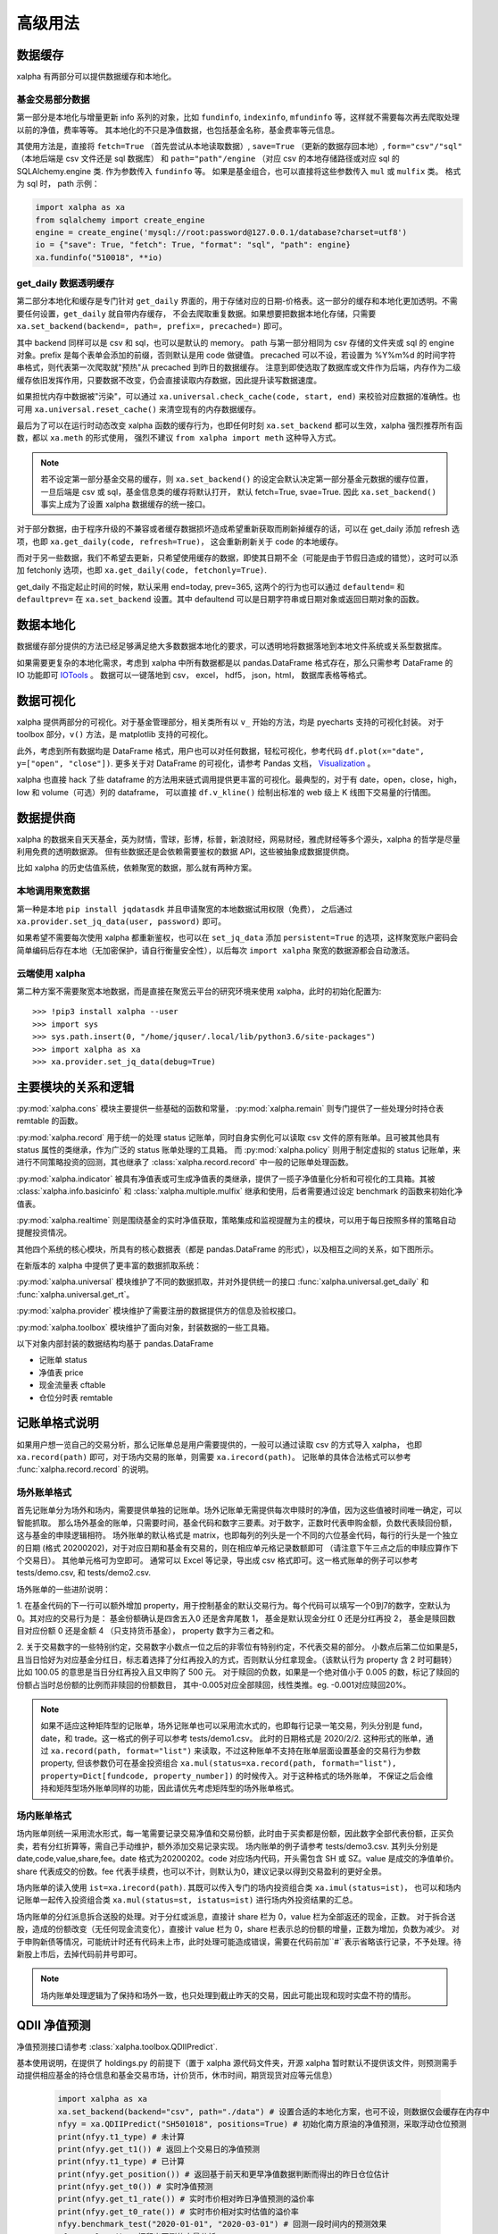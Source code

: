 .. _advance:

===========
高级用法
===========

数据缓存
--------

xalpha 有两部分可以提供数据缓存和本地化。

基金交易部分数据
+++++++++++++++++++

第一部分是本地化与增量更新 info 系列的对象，比如 ``fundinfo``, ``indexinfo``, ``mfundinfo`` 等，这样就不需要每次再去爬取处理以前的净值，费率等等。
其本地化的不只是净值数据，也包括基金名称，基金费率等元信息。

其使用方法是，直接将 ``fetch=True`` （首先尝试从本地读取数据）,
``save=True`` （更新的数据存回本地）, ``form="csv"/"sql"`` （本地后端是 csv 文件还是 sql 数据库） 和
``path="path"/engine`` （对应 csv 的本地存储路径或对应 sql 的 SQLAlchemy.engine 类.
作为参数传入 ``fundinfo`` 等。
如果是基金组合，也可以直接将这些参数传入 ``mul`` 或 ``mulfix`` 类。
格式为 sql 时， path 示例：

.. code-block:: python

    import xalpha as xa
    from sqlalchemy import create_engine
    engine = create_engine('mysql://root:password@127.0.0.1/database?charset=utf8')
    io = {"save": True, "fetch": True, "format": "sql", "path": engine}
    xa.fundinfo("510018", **io)


get_daily 数据透明缓存
++++++++++++++++++++++++++++

第二部分本地化和缓存是专门针对 ``get_daily`` 界面的，用于存储对应的日期-价格表。这一部分的缓存和本地化更加透明。不需要任何设置，``get_daily`` 就自带内存缓存，
不会去爬取重复数据。如果想要把数据本地化存储，只需要 ``xa.set_backend(backend=, path=, prefix=, precached=)`` 即可。

其中 backend 同样可以是 csv 和 sql，也可以是默认的 memory。
path 与第一部分相同为 csv 存储的文件夹或 sql 的 engine 对象。prefix 是每个表单会添加的前缀，否则默认是用 code 做键值。
precached 可以不设，若设置为 %Y%m%d 的时间字符串格式，则代表第一次爬取就"预热"从 precached 到昨日的数据缓存。
注意到即使选取了数据库或文件作为后端，内存作为二级缓存依旧发挥作用，只要数据不改变，仍会直接读取内存数据，因此提升读写数据速度。

如果担忧内存中数据被"污染"，可以通过 ``xa.universal.check_cache(code, start, end)`` 来校验对应数据的准确性。也可用 ``xa.universal.reset_cache()`` 来清空现有的内存数据缓存。


最后为了可以在运行时动态改变 xalpha 函数的缓存行为，也即任何时刻 ``xa.set_backend`` 都可以生效，xalpha 强烈推荐所有函数，都以 ``xa.meth`` 的形式使用，
强烈不建议 ``from xalpha import meth`` 这种导入方式。

.. Note::

    若不设定第一部分基金交易的缓存，则 ``xa.set_backend()`` 的设定会默认决定第一部分基金元数据的缓存位置，一旦后端是 csv 或 sql，基金信息类的缓存将默认打开，
    默认 fetch=True, svae=True. 因此 ``xa.set_backend()`` 事实上成为了设置 xalpha 数据缓存的统一接口。


对于部分数据，由于程序升级的不兼容或者缓存数据损坏造成希望重新获取而刷新掉缓存的话，可以在 get_daily 添加 refresh 选项，也即 ``xa.get_daily(code, refresh=True)``，
这会重新刷新关于 code 的本地缓存。

而对于另一些数据，我们不希望去更新，只希望使用缓存的数据，即使其日期不全（可能是由于节假日造成的错觉），这时可以添加 fetchonly 选项，也即 ``xa.get_daily(code, fetchonly=True)``.

get_daily 不指定起止时间的时候，默认采用 end=today, prev=365, 这两个的行为也可以通过 ``defaultend=`` 和 ``defaultprev=`` 在 ``xa.set_backend`` 设置。其中 defaultend
可以是日期字符串或日期对象或返回日期对象的函数。


数据本地化
-------------
数据缓存部分提供的方法已经足够满足绝大多数数据本地化的要求，可以透明地将数据落地到本地文件系统或关系型数据库。

如果需要更复杂的本地化需求，考虑到 xalpha 中所有数据都是以 pandas.DataFrame 格式存在，那么只需参考 DataFrame 的 IO 功能即可 `IOTools <https://pandas.pydata.org/pandas-docs/stable/user_guide/io.html>`_ 。
数据可以一键落地到 csv， excel， hdf5， json，html， 数据库表格等格式。


数据可视化
----------------

xalpha 提供两部分的可视化。对于基金管理部分，相关类所有以 ``v_`` 开始的方法，均是 pyecharts 支持的可视化封装。
对于 toolbox 部分，``v()`` 方法，是 matplotlib 支持的可视化。

此外，考虑到所有数据均是 DataFrame 格式，用户也可以对任何数据，轻松可视化，参考代码 ``df.plot(x="date", y=["open", "close"])``.
更多关于对 DataFrame 的可视化，请参考 Pandas 文档， `Visualization <https://pandas.pydata.org/pandas-docs/stable/user_guide/visualization.html>`_ 。

xalpha 也直接 hack 了些 dataframe 的方法用来链式调用提供更丰富的可视化。最典型的，对于有 date，open，close，high，low 和 volume（可选）列的 dataframe，
可以直接 ``df.v_kline()`` 绘制出标准的 web 级上 K 线图下交易量的行情图。


数据提供商
------------

xalpha 的数据来自天天基金，英为财情，雪球，彭博，标普，新浪财经，网易财经，雅虎财经等多个源头，xalpha 的哲学是尽量利用免费的透明数据源。
但有些数据还是会依赖需要鉴权的数据 API，这些被抽象成数据提供商。

比如 xalpha 的历史估值系统，依赖聚宽的数据，那么就有两种方案。

本地调用聚宽数据
+++++++++++++++++++

第一种是本地 ``pip install jqdatasdk`` 并且申请聚宽的本地数据试用权限（免费），
之后通过 ``xa.provider.set_jq_data(user, password)`` 即可。

如果希望不需要每次使用 xalpha 都重新鉴权，也可以在 ``set_jq_data`` 添加 ``persistent=True``
的选项，这样聚宽账户密码会简单编码后存在本地（无加密保护，请自行衡量安全性），以后每次 ``import xalpha`` 聚宽的数据源都会自动激活。

云端使用 xalpha
+++++++++++++++++

第二种方案不需要聚宽本地数据，而是直接在聚宽云平台的研究环境来使用 xalpha，此时的初始化配置为::

    >>> !pip3 install xalpha --user
    >>> import sys
    >>> sys.path.insert(0, "/home/jquser/.local/lib/python3.6/site-packages")
    >>> import xalpha as xa
    >>> xa.provider.set_jq_data(debug=True)


主要模块的关系和逻辑
---------------------
:py:mod:`xalpha.cons` 模块主要提供一些基础的函数和常量， :py:mod:`xalpha.remain` 则专门提供了一些处理分时持仓表 remtable 的函数。

:py:mod:`xalpha.record` 用于统一的处理 status 记账单，同时自身实例化可以读取 csv 文件的原有账单。且可被其他具有 status 属性的类继承，作为广泛的 status 账单处理的工具箱。 而 :py:mod:`xalpha.policy` 则用于制定虚拟的 status 记账单，来进行不同策略投资的回测，其也继承了 :class:`xalpha.record.record` 中一般的记账单处理函数。

:py:mod:`xalpha.indicator` 被具有净值表或可生成净值表的类继承，提供了一揽子净值量化分析和可视化的工具箱。其被 :class:`xalpha.info.basicinfo` 和 :class:`xalpha.multiple.mulfix` 继承和使用，后者需要通过设定 benchmark 的函数来初始化净值表。

:py:mod:`xalpha.realtime` 则是围绕基金的实时净值获取，策略集成和监视提醒为主的模块，可以用于每日按照多样的策略自动提醒投资情况。

其他四个系统的核心模块，所具有的核心数据表（都是 pandas.DataFrame 的形式），以及相互之间的关系，如下图所示。

.. image:: https://user-images.githubusercontent.com/35157286/43990032-fd6f8a3a-9d87-11e8-95c4-206b13734b40.png
 

在新版本的 xalpha 中提供了更丰富的数据抓取系统：

:py:mod:`xalpha.universal` 模块维护了不同的数据抓取，并对外提供统一的接口 :func:`xalpha.universal.get_daily` 和 :func:`xalpha.universal.get_rt`。

:py:mod:`xalpha.provider` 模块维护了需要注册的数据提供方的信息及验权接口。

:py:mod:`xalpha.toolbox` 模块维护了面向对象，封装数据的一些工具箱。


以下对象内部封装的数据结构均基于 pandas.DataFrame

*	记账单 status
*	净值表 price
*	现金流量表 cftable
*	仓位分时表 remtable


记账单格式说明
---------------------------

如果用户想一览自己的交易分析，那么记账单总是用户需要提供的，一般可以通过读取 csv 的方式导入 xalpha， 也即 ``xa.record(path)`` 即可，对于场内交易的账单，则需要 ``xa.irecord(path)``。
记账单的具体合法格式可以参考 :func:`xalpha.record.record` 的说明。


场外账单格式
++++++++++++++++

首先记账单分为场外和场内，需要提供单独的记账单。场外记账单无需提供每次申赎时的净值，因为这些值被时间唯一确定，可以智能抓取。
那么场外基金的账单，只需要时间，基金代码和数字三要素。对于数字，正数时代表申购金额，负数代表赎回份额，这与基金的申赎逻辑相符。
场外账单的默认格式是 matrix，也即每列的列头是一个不同的六位基金代码，每行的行头是一个独立的日期 (格式 20200202)，对于对应日期和基金有交易的，则在相应单元格记录数额即可 （请注意下午三点之后的申赎应算作下个交易日）。
其他单元格可为空即可。
通常可以 Excel 等记录，导出成 csv 格式即可。这一格式账单的例子可以参考 tests/demo.csv, 和 tests/demo2.csv.

场外账单的一些进阶说明：

1. 在基金代码的下一行可以额外增加 property，用于控制基金的默认交易行为。每个代码可以填写一个0到7的数字，空默认为0。其对应的交易行为是：
基金份额确认是四舍五入0 还是舍弃尾数 1， 基金是默认现金分红 0 还是分红再投 2， 基金是赎回数目对应份额 0 还是金额 4 （只支持货币基金）， property 数字为三者之和。

2. 关于交易数字的一些特别约定，交易数字小数点一位之后的非零位有特别约定，不代表交易的部分。
小数点后第二位如果是5，且当日恰好为对应基金分红日，标志着选择了分红再投入的方式，否则默认分红拿现金。（该默认行为 property 含 2 时可翻转）比如 100.05 的意思是当日分红再投入且又申购了 500 元。
对于赎回的负数，如果是一个绝对值小于 0.005 的数，标记了赎回的份额占当时总份额的比例而非赎回的份额数目， 其中-0.005对应全部赎回，线性类推。eg. -0.001对应赎回20%。

.. Note::

    如果不适应这种矩阵型的记账单，场外记账单也可以采用流水式的，也即每行记录一笔交易，列头分别是 fund，date，和 trade。这一格式的例子可以参考 tests/demo1.csv。
    此时的日期格式是 2020/2/2. 这种形式的账单，通过 ``xa.record(path, format="list")`` 来读取，不过这种账单不支持在账单层面设置基金的交易行为参数 property,
    但该参数仍可在基金投资组合 ``xa.mul(status=xa.record(path, formath="list"), property=Dict[fundcode, property_number])`` 的时候传入。对于这种格式的场外账单，
    不保证之后会维持和矩阵型场外账单同样的功能，因此请优先考虑矩阵型的场外账单格式。


场内账单格式
++++++++++++++++


场内账单则统一采用流水形式，每一笔需要记录交易净值和交易份额，此时由于买卖都是份额，因此数字全部代表份额，正买负卖，若有分红折算等，需自己手动维护，额外添加交易记录实现。
场内账单的例子请参考 tests/demo3.csv. 其列头分别是 date,code,value,share,fee。date 格式为20200202。code 对应场内代码，开头需包含 SH 或 SZ。value 是成交的净值单价。
share 代表成交的份数。fee 代表手续费，也可以不计，则默认为0，建议记录以得到交易盈利的更好全景。

场内账单的读入使用 ``ist=xa.irecord(path)``. 其既可以传入专门的场内投资组合类 ``xa.imul(status=ist)``，
也可以和场内记账单一起传入投资组合类 ``xa.mul(status=st, istatus=ist)`` 进行场内外投资结果的汇总。

场内账单的分红派息拆合送股的处理。对于分红或派息，直接计 share 栏为 0，value 栏为全部返还的现金，正数。
对于拆合送股，造成的份额改变（无任何现金流变化），直接计 value 栏为 0，share 栏表示总的份额的增量，正数为增加，负数为减少。
对于申购新债等情况，可能统计时还有代码未上市，此时处理可能造成错误，需要在代码前加``#``表示省略该行记录，不予处理。待新股上市后，去掉代码前井号即可。


.. Note::

    场内账单处理逻辑为了保持和场外一致，也只处理到截止昨天的交易，因此可能出现和现时实盘不符的情形。



QDII 净值预测
---------------------------

净值预测接口请参考 :class:`xalpha.toolbox.QDIIPredict`.

基本使用说明，在提供了 holdings.py 的前提下（置于 xalpha 源代码文件夹，开源 xalpha 暂时默认不提供该文件，则预测需手动提供相应基金的持仓信息和基金交易市场，计价货币，休市时间，期货现货对应等元信息）

 .. code-block:: python

    import xalpha as xa
    xa.set_backend(backend="csv", path="./data") # 设置合适的本地化方案，也可不设，则数据仅会缓存在内存中
    nfyy = xa.QDIIPredict("SH501018", positions=True) # 初始化南方原油的净值预测，采取浮动仓位预测
    print(nfyy.t1_type) # 未计算
    print(nfyy.get_t1()) # 返回上个交易日的净值预测
    print(nfyy.t1_type) # 已计算
    print(nfyy.get_position()) # 返回基于前天和更早净值数据判断而得出的昨日仓位估计
    print(nfyy.get_t0()) # 实时净值预测
    print(nfyy.get_t1_rate()) # 实时市价相对昨日净值预测的溢价率
    print(nfyy.get_t0_rate()) # 实时市价相对实时估值的溢价率
    nfyy.benchmark_test("2020-01-01", "2020-03-01") # 回测一段时间内的预测效果
    nfyy.analyse() # 打印出回测的定量分析


导入外部 holdings.py 数据文件
+++++++++++++++++++++++++++++++

可将 holdings.py 文件与运行脚本置于同一文件夹，或任何在 PYTHONPATH 的文件夹

.. code-block:: python

    import holdings  # 导入外部的 holdings.py
    import xalpha as xa
    xa.set_holdings(holdings) # 设置 xalpha 使用该数据文件
    # 之后的操作与之前相同



日志系统
---------------

xalpha 引入了 python logger 的日志系统，尤其是用来记录网络链接和爬虫等详细的 debug 信息。


Jupyter 中的使用
+++++++++++++++++++++

.. code-block:: python

    import xalpha as xa
    import logging
    logger = logging.getLogger('xalpha')
    logger.setLevel(logging.DEBUG)
    ch = logging.StreamHandler()
    ch.setLevel(logging.DEBUG)
    logger.addHandler(ch)

以上配置，日志将打印在 jupyter notebook 前端


脚本程序中使用
+++++++++++++++++

.. code-block:: python

    import xalpha as xa
    import logging
    logger = logging.getLogger('xalpha')
    logger.setLevel(logging.DEBUG)
    fhandler = logging.FileHandler(filename='debug.log', mode='a')
    formatter = logging.Formatter('%(asctime)s - %(name)s - %(levelname)s - %(message)s')
    fhandler.setFormatter(formatter)
    logger.addHandler(fhandler)

以上配置，日志将输入文件 debug.log


get 方法钩子
-----------------

有时候可能用户自己维护了一部分数据或数据库，也可能用户有其他更好的数据 API 可用。为了将这些无缝的融合进 xalpha，我们引入了 handler 来处理。

举例来说，我的数据库里有 A 股股票的日线数据，而且我觉得这个数据质量比网上爬虫要好，那么我希望 ``xa.get_daily("SH600000")`` 的时候，
xalpha 不要去雪球爬取数据，而是直接从我的数据库里来拿，这样又快又稳。这样所有基于 xa.get_daily 构建的 xalpha 的工具箱就也可以继续无缝的使用了。

为了实现这点，可以按如下示例：

.. code-block:: python

    import xalpha as xa

    def fetch_from_database(code, start, end, **kws): # **kws 是声明钩子函数所必须的，即使你用不到
        if code.startswith("SH"): # 请只过滤符合要求的代码，其他代码仍然用 get_daily 方法
            # 这里定义连接数据库和拿数据
            return df # 最终返回符合约定的 pd.DataFrame, 比如必须有 date 列，type 是 pd.Timestamp
        else:
            return None # 对于不满足的代码，返回 None 即可，程序将自动按照原来的 get_daily 处理

    xa.set_handler(method="daily", f=fetch_from_database) # 设定好钩子
    xa.get_daily("SH600000") # 此时程序将从数据库获取日线数据

同样的方法，也可以应用到 ``get_rt`` 和 ``get_bar``, 对应的 method="rt", "bar".

应用举例，有时候你可能不希望抓取实时数据那么实时，每分钟更新一次实时数据就好，那你可以通过下面的方式实现 get_rt 的"迟滞化"。

.. code-block:: python

    import xalpha as xa

    @xa.universal.lru_cache_time(ttl=60)
    def cached_get_rt(code, **kws):
        return xa.get_rt(code, handler=False)

    xa.set_handler(method="rt", f=cached_get_rt)


set 方法总结
---------------

xalpha 激进地利用了 python 的 reflection 机制，很多设定可以运行时动态改变，这些往往被抽象成一些 ``set_`` 接口。

* set_proxy: 设定代理，支持 http 和 socks 代理，set_proxy() 可以立即取消代理 :func:`xalpha.provider.set_proxy`

* set_backend: 设定数据缓存的后端和行为 :func:`xalpha.universal.set_backend`

* set_holdings: 导入外部的 holdings.py 数据文件 :func:`xalpha.toolbox.set_holdings`

* set_handler: 为 ``get_`` 数据函数设定钩子 :func:`xalpha.universal.set_handler`

* set_jq_data: 聚宽数据源鉴权 :func:`xalpha.provider.set_jq_data`

* set_display: 若参数为 "notebook"，可以设定 dataframe 按照 web 级的表格显示，支持排序，搜索和翻页 :func:`xalpha.toolbox.set_display`


爬虫与反爬虫
-------------------

xalpha 本身不维护任何数据，所有数据都来自从不同数据源的即时爬虫。但由于 xalpha 设计巧妙的本地缓存策略，大部分数据都不需要重复爬取，使用和分析因此不需要过多的时间延迟。
xalpha 维护了极其丰富的数据源，横跨十几个不同的网站，其默认设置可以顺利的爬取这些网站的数据，不需要额外的配置。但部分数据源如彭博，可能需要 ``xa.set_proxy`` 设定代理才能链接。

xalpha 设计的尽量对数据源网站友好，通过丰富而合理的本地和内存缓存策略，可以极大的减少网络连接和下载数目，从而提升反应速度和减少对数据源服务器的冲击。
xalpha 也不建议被用作高频交易的组件，不提倡任何高强度爬取数据的行为。

如果对同一数据源链接强度过大，很有可能被限制 ip 从而无法获取数据。此时唯一的 workaround 就是设置代理 ``xa.set_proxy()``，从而改变 ip。
根据个人经验，最容易封禁 ip 从而无法爬取的数据源包括人民币中间价官方网站，彭博网站。

set_proxy 传入字符串可以是 http 或 socks5 代理地址，注意， socks5:// 格式的输入，不会改变使用本地的 DNS，如果想 DNS 查询也通过代理服务器的话，需使用 socks5h:// ,
这一约定与 curl 和 requests 同步。
